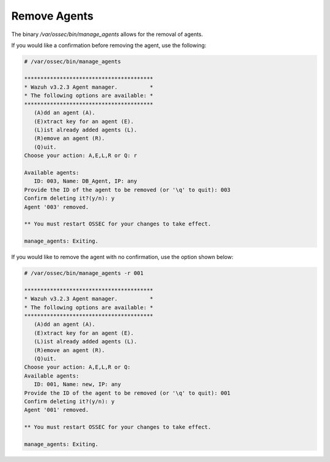 .. Copyright (C) 2018 Wazuh, Inc.

.. _command-line-remove:

Remove Agents
-------------

The binary */var/ossec/bin/manage_agents* allows for the removal of agents.

If you would like a confirmation before removing the agent, use the following:

.. code-block:: console

    # /var/ossec/bin/manage_agents

    ****************************************
    * Wazuh v3.2.3 Agent manager.          *
    * The following options are available: *
    ****************************************
       (A)dd an agent (A).
       (E)xtract key for an agent (E).
       (L)ist already added agents (L).
       (R)emove an agent (R).
       (Q)uit.
    Choose your action: A,E,L,R or Q: r

    Available agents:
       ID: 003, Name: DB_Agent, IP: any
    Provide the ID of the agent to be removed (or '\q' to quit): 003
    Confirm deleting it?(y/n): y
    Agent '003' removed.

    ** You must restart OSSEC for your changes to take effect.

    manage_agents: Exiting.

If you would like to remove the agent with no confirmation, use the option shown below:

.. code-block:: console

    # /var/ossec/bin/manage_agents -r 001

    ****************************************
    * Wazuh v3.2.3 Agent manager.          *
    * The following options are available: *
    ****************************************
       (A)dd an agent (A).
       (E)xtract key for an agent (E).
       (L)ist already added agents (L).
       (R)emove an agent (R).
       (Q)uit.
    Choose your action: A,E,L,R or Q:
    Available agents:
       ID: 001, Name: new, IP: any
    Provide the ID of the agent to be removed (or '\q' to quit): 001
    Confirm deleting it?(y/n): y
    Agent '001' removed.

    ** You must restart OSSEC for your changes to take effect.

    manage_agents: Exiting.
